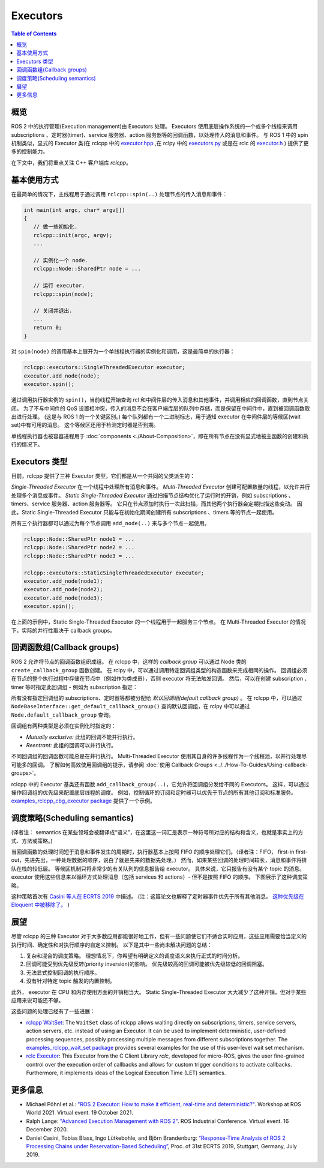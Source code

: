 .. redirect-from::

   Concepts/About-Executors

Executors
=========

.. contents:: Table of Contents
   :local:

概览
--------

ROS 2 中的执行管理(Execution management)由 Executors 处理。
Executors 使用底层操作系统的一个或多个线程来调用 subscriptions 、定时器(timer)、service 服务器、action 服务器等的回调函数，以处理传入的消息和事件。
与 ROS 1 中的 spin 机制类似，显式的 Executor 类(在 rclcpp 中的 `executor.hpp <https://github.com/ros2/rclcpp/blob/{REPOS_FILE_BRANCH}/rclcpp/include/rclcpp/executor.hpp>`_ ,在 rclpy 中的 `executors.py <https://github.com/ros2/rclpy/blob/{REPOS_FILE_BRANCH}/rclpy/rclpy/executors.py>`_ 或是在 rclc 的 `executor.h <https://github.com/ros2/rclc/blob/master/rclc/include/rclc/executor.h>`_  ) 提供了更多的控制能力。

在下文中，我们将重点关注 C++ 客户端库 *rclcpp*。

基本使用方式
----------------

在最简单的情况下，主线程用于通过调用 ``rclcpp::spin(..)`` 处理节点的传入消息和事件：

.. code-block:: cpp

   int main(int argc, char* argv[])
   {
      // 做一些初始化.
      rclcpp::init(argc, argv);
      ...

      // 实例化一个 node.
      rclcpp::Node::SharedPtr node = ...

      // 运行 executor.
      rclcpp::spin(node);

      // 关闭并退出.
      ...
      return 0;
   }

对 ``spin(node)`` 的调用基本上展开为一个单线程执行器的实例化和调用，这是最简单的执行器：

.. code-block:: cpp

   rclcpp::executors::SingleThreadedExecutor executor;
   executor.add_node(node);
   executor.spin();

通过调用执行器实例的 ``spin()``，当前线程开始查询 rcl 和中间件层的传入消息和其他事件，并调用相应的回调函数，直到节点关闭。
为了不与中间件的 QoS 设置相冲突，传入的消息不会在客户端库层的队列中存储，而是保留在中间件中，直到被回调函数取出进行处理。
(这是与 ROS 1 的一个关键区别。)
每个队列都有一个二进制标志，用于通知 executor 在中间件层的等候区(wait set)中有可用的消息。
这个等候区还用于检测定时器是否到期。

.. image:: ../images/executors_basic_principle.png

单线程执行器也被容器进程用于 :doc:`components <./About-Composition>`，即在所有节点在没有显式地被主函数的创建和执行的情况下。

Executors 类型
------------------

目前，rclcpp 提供了三种 Executor 类型，它们都是从一个共同的父类派生的：

.. graphviz::

   digraph Flatland {

      Executor -> SingleThreadedExecutor [dir = back, arrowtail = empty];
      Executor -> MultiThreadedExecutor [dir = back, arrowtail = empty];
      Executor -> StaticSingleThreadedExecutor [dir = back, arrowtail = empty];
      Executor  [shape=polygon,sides=4];
      SingleThreadedExecutor  [shape=polygon,sides=4];
      MultiThreadedExecutor  [shape=polygon,sides=4];
      StaticSingleThreadedExecutor  [shape=polygon,sides=4];

      }

*Single-Threaded Executor* 在一个线程中处理所有消息和事件。
*Multi-Threaded Executor* 创建可配置数量的线程，以允许并行处理多个消息或事件。
*Static Single-Threaded Executor* 通过扫描节点结构优化了运行时的开销，例如 subscriptions 、timers、service 服务器、action 服务器等。
它只在节点添加时执行一次此扫描，而其他两个执行器会定期扫描这些变动。
因此，Static Single-Threaded Executor 只能与在初始化期间创建所有 subscriptions 、timers 等的节点一起使用。

所有三个执行器都可以通过为每个节点调用 ``add_node(..)`` 来与多个节点一起使用。

.. code-block:: cpp

   rclcpp::Node::SharedPtr node1 = ...
   rclcpp::Node::SharedPtr node2 = ...
   rclcpp::Node::SharedPtr node3 = ...

   rclcpp::executors::StaticSingleThreadedExecutor executor;
   executor.add_node(node1);
   executor.add_node(node2);
   executor.add_node(node3);
   executor.spin();

在上面的示例中，Static Single-Threaded Executor 的一个线程用于一起服务三个节点。
在 Multi-Threaded Executor 的情况下，实际的并行性取决于 callback groups。

回调函数组(Callback groups)
-----------------------------------

ROS 2 允许将节点的回调函数组织成组。
在 rclcpp 中，这样的 *callback group* 可以通过 Node 类的 ``create_callback_group`` 函数创建。
在 rclpy 中，可以通过调用特定回调组类型的构造函数来完成相同的操作。
回调组必须在节点的整个执行过程中存储在节点中（例如作为类成员），否则 executor 将无法触发回调。
然后，可以在创建 subscription 、timer 等时指定此回调组 - 例如为 subscription 指定：

.. tabs::

   .. group-tab:: C++

      .. code-block:: cpp

        my_callback_group = create_callback_group(rclcpp::CallbackGroupType::MutuallyExclusive);

        rclcpp::SubscriptionOptions options;
        options.callback_group = my_callback_group;

        my_subscription = create_subscription<Int32>("/topic", rclcpp::SensorDataQoS(),
                                                     callback, options);
   .. group-tab:: Python

      .. code-block:: python

        my_callback_group = MutuallyExclusiveCallbackGroup()
        my_subscription = self.create_subscription(Int32, "/topic", self.callback, qos_profile=1,
                                                   callback_group=my_callback_group)

所有没有指定回调组的 subscriptions、定时器等都被分配给 *默认回调组(default callback group)* 。
在 rclcpp 中，可以通过 ``NodeBaseInterface::get_default_callback_group()`` 查询默认回调组，在 rclpy 中可以通过 ``Node.default_callback_group`` 查询。

回调组有两种类型是必须在实例化时指定的：

* *Mutually exclusive:* 此组的回调不能并行执行。
* *Reentrant:* 此组的回调可以并行执行。

不同回调组的回调函数可能总是在并行执行。
Multi-Threaded Executor 使用其自身的许多线程作为一个线程池，以并行处理尽可能多的回调。
了解如何高效使用回调组的提示，请参阅 :doc:`使用 Callback Groups <../../How-To-Guides/Using-callback-groups>`。

rclcpp 中的 Executor 基类还有函数 ``add_callback_group(..)``，它允许将回调组分发给不同的 Executors。
这样，可以通过操作回调组的优先级来配置底层线程的调度。
例如，控制循环的订阅和定时器可以优先于节点的所有其他订阅和标准服务。
`examples_rclcpp_cbg_executor package <https://github.com/ros2/examples/tree/{REPOS_FILE_BRANCH}/rclcpp/executors/cbg_executor>`_ 提供了一个示例。


调度策略(Scheduling semantics)
--------------------------------

(译者注： semantics 在某些领域会被翻译成“语义”，在这里这一词汇是表示一种符号所对应的结构和含义，也就是事实上的方式、方法或策略。)

当回调函数的处理时间短于消息和事件发生的周期时，执行器基本上按照 FIFO 的顺序处理它们。（译者注：FIFO， first-in first-out，先进先出，一种处理数据的顺序，说白了就是先来的数据先处理。）
然而，如果某些回调的处理时间较长，消息和事件将排队在栈的较低层。
等候区机制只将非常少的有关队列的信息报告给 executor。
具体来说，它只报告有没有某个 topic 的消息。
executor 使用这些信息来以循环方式处理消息（包括 services 和 actions）- 但不是按照 FIFO 的顺序。
下图展示了这种调度策略。

.. image:: ../images/executors_scheduling_semantics.png

这种策略首次有 `Casini 等人在 ECRTS 2019 <https://drops.dagstuhl.de/opus/volltexte/2019/10743/pdf/LIPIcs-ECRTS-2019-6.pdf>`_ 中描述。
(注：这篇论文也解释了定时器事件优先于所有其他消息。 `这种优先级在 Eloquent 中被移除了。 <https://github.com/ros2/rclcpp/pull/841>`_ )

展望
-------

尽管 rclcpp 的三种 Executor 对于大多数应用都能很好地工作，但有一些问题使它们不适合实时应用，这些应用需要恰当定义的执行时间、确定性和对执行顺序的自定义控制。
以下是其中一些尚未解决问题的总结：

1. 复杂和混合的调度策略。
   理想情况下，你希望有明确定义的调度语义来执行正式的时间分析。
2. 回调可能受到优先级反转(priority inversion)的影响。
   优先级较高的回调可能被优先级较低的回调阻塞。
3. 无法显式控制回调的执行顺序。
4. 没有针对特定 topic 触发的内置控制。

此外， executor 在 CPU 和内存使用方面的开销相当大。
Static Single-Threaded Executor 大大减少了这种开销，但对于某些应用来说可能还不够。

这些问题的处理已经有了一些进展：

* `rclcpp WaitSet <https://github.com/ros2/rclcpp/blob/{REPOS_FILE_BRANCH}/rclcpp/include/rclcpp/wait_set.hpp>`_: The ``WaitSet`` class of rclcpp allows waiting directly on subscriptions, timers, service servers, action servers, etc. instead of using an Executor.
  It can be used to implement deterministic, user-defined processing sequences, possibly processing multiple messages from different subscriptions together.
  The `examples_rclcpp_wait_set package <https://github.com/ros2/examples/tree/{REPOS_FILE_BRANCH}/rclcpp/wait_set>`_ provides several examples for the use of this user-level wait set mechanism.
* `rclc Executor <https://github.com/ros2/rclc/blob/master/rclc/include/rclc/executor.h>`_: This Executor from the C Client Library *rclc*, developed for micro-ROS, gives the user fine-grained control over the execution order of callbacks and allows for custom trigger conditions to activate callbacks.
  Furthermore, it implements ideas of the Logical Execution Time (LET) semantics.

更多信息
-------------------

* Michael Pöhnl et al.: `"ROS 2 Executor: How to make it efficient, real-time and deterministic?" <https://www.apex.ai/roscon-21>`_. Workshop at ROS World 2021. Virtual event. 19 October 2021.
* Ralph Lange: `"Advanced Execution Management with ROS 2" <https://www.youtube.com/watch?v=Sz-nllmtcc8&t=109s>`_. ROS Industrial Conference. Virtual event. 16 December 2020.
* Daniel Casini, Tobias Blass, Ingo Lütkebohle, and Björn Brandenburg: `“Response-Time Analysis of ROS 2 Processing Chains under Reservation-Based Scheduling” <https://drops.dagstuhl.de/opus/volltexte/2019/10743/pdf/LIPIcs-ECRTS-2019-6.pdf>`_, Proc. of 31st ECRTS 2019, Stuttgart, Germany, July 2019.
